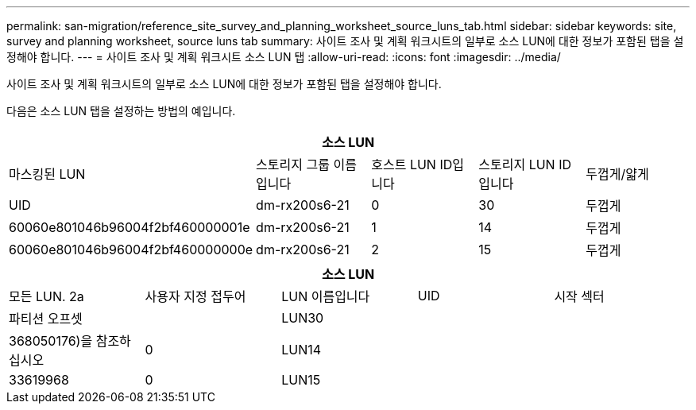 ---
permalink: san-migration/reference_site_survey_and_planning_worksheet_source_luns_tab.html 
sidebar: sidebar 
keywords: site, survey and planning worksheet, source luns tab 
summary: 사이트 조사 및 계획 워크시트의 일부로 소스 LUN에 대한 정보가 포함된 탭을 설정해야 합니다. 
---
= 사이트 조사 및 계획 워크시트 소스 LUN 탭
:allow-uri-read: 
:icons: font
:imagesdir: ../media/


[role="lead"]
사이트 조사 및 계획 워크시트의 일부로 소스 LUN에 대한 정보가 포함된 탭을 설정해야 합니다.

다음은 소스 LUN 탭을 설정하는 방법의 예입니다.

|===
5+| 소스 LUN 


 a| 
마스킹된 LUN



 a| 
스토리지 그룹 이름입니다
 a| 
호스트 LUN ID입니다
 a| 
스토리지 LUN ID입니다
 a| 
두껍게/얇게
 a| 
UID



 a| 
dm-rx200s6-21
 a| 
0
 a| 
30
 a| 
두껍게
 a| 
60060e801046b96004f2bf460000001e



 a| 
dm-rx200s6-21
 a| 
1
 a| 
14
 a| 
두껍게
 a| 
60060e801046b96004f2bf460000000e



 a| 
dm-rx200s6-21
 a| 
2
 a| 
15
 a| 
두껍게
 a| 
60060e801046b96004f2bf460000000f

|===
|===
5+| 소스 LUN 


 a| 
모든 LUN. 2a
| 사용자 지정 접두어 


 a| 
LUN 이름입니다
 a| 
UID
 a| 
시작 섹터
 a| 
파티션 오프셋
 a| 



| LUN30  a| 
 a| 
 a| 
368050176)을 참조하십시오
 a| 
0



 a| 
LUN14
 a| 
 a| 
 a| 
33619968
 a| 
0



 a| 
LUN15
 a| 
 a| 
 a| 
33619968
 a| 
0

|===